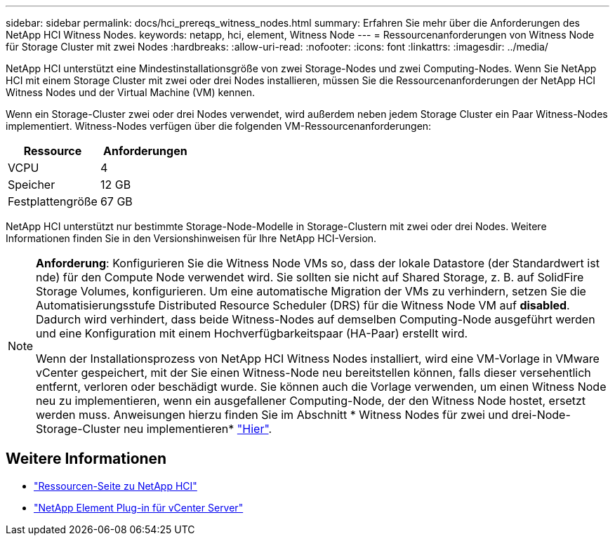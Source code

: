 ---
sidebar: sidebar 
permalink: docs/hci_prereqs_witness_nodes.html 
summary: Erfahren Sie mehr über die Anforderungen des NetApp HCI Witness Nodes. 
keywords: netapp, hci, element, Witness Node 
---
= Ressourcenanforderungen von Witness Node für Storage Cluster mit zwei Nodes
:hardbreaks:
:allow-uri-read: 
:nofooter: 
:icons: font
:linkattrs: 
:imagesdir: ../media/


[role="lead"]
NetApp HCI unterstützt eine Mindestinstallationsgröße von zwei Storage-Nodes und zwei Computing-Nodes. Wenn Sie NetApp HCI mit einem Storage Cluster mit zwei oder drei Nodes installieren, müssen Sie die Ressourcenanforderungen der NetApp HCI Witness Nodes und der Virtual Machine (VM) kennen.

Wenn ein Storage-Cluster zwei oder drei Nodes verwendet, wird außerdem neben jedem Storage Cluster ein Paar Witness-Nodes implementiert. Witness-Nodes verfügen über die folgenden VM-Ressourcenanforderungen:

|===
| Ressource | Anforderungen 


| VCPU | 4 


| Speicher | 12 GB 


| Festplattengröße | 67 GB 
|===
NetApp HCI unterstützt nur bestimmte Storage-Node-Modelle in Storage-Clustern mit zwei oder drei Nodes. Weitere Informationen finden Sie in den Versionshinweisen für Ihre NetApp HCI-Version.

[NOTE]
====
*Anforderung*: Konfigurieren Sie die Witness Node VMs so, dass der lokale Datastore (der Standardwert ist nde) für den Compute Node verwendet wird. Sie sollten sie nicht auf Shared Storage, z. B. auf SolidFire Storage Volumes, konfigurieren. Um eine automatische Migration der VMs zu verhindern, setzen Sie die Automatisierungsstufe Distributed Resource Scheduler (DRS) für die Witness Node VM auf *disabled*. Dadurch wird verhindert, dass beide Witness-Nodes auf demselben Computing-Node ausgeführt werden und eine Konfiguration mit einem Hochverfügbarkeitspaar (HA-Paar) erstellt wird.

Wenn der Installationsprozess von NetApp HCI Witness Nodes installiert, wird eine VM-Vorlage in VMware vCenter gespeichert, mit der Sie einen Witness-Node neu bereitstellen können, falls dieser versehentlich entfernt, verloren oder beschädigt wurde. Sie können auch die Vorlage verwenden, um einen Witness Node neu zu implementieren, wenn ein ausgefallener Computing-Node, der den Witness Node hostet, ersetzt werden muss. Anweisungen hierzu finden Sie im Abschnitt * Witness Nodes für zwei und drei-Node-Storage-Cluster neu implementieren* link:task_hci_h410crepl.html["Hier"^].

====


== Weitere Informationen

* https://www.netapp.com/hybrid-cloud/hci-documentation/["Ressourcen-Seite zu NetApp HCI"^]
* https://docs.netapp.com/us-en/vcp/index.html["NetApp Element Plug-in für vCenter Server"^]

